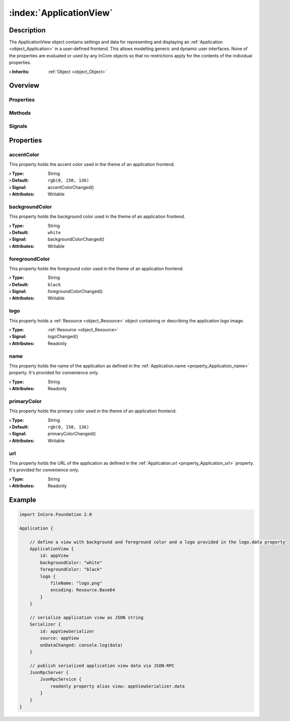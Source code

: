 
.. _object_ApplicationView:


:index:`ApplicationView`
------------------------

Description
***********

The ApplicationView object contains settings and data for representing and displaying an :ref:`Application <object_Application>` in a user-defined frontend. This allows modelling generic and dynamic user interfaces. None of the properties are evaluated or used by any InCore objects so that no restrictions apply for the contents of the individual properties.

:**› Inherits**: :ref:`Object <object_Object>`

Overview
********

Properties
++++++++++

.. hlist::
  :columns: 2

  * :ref:`accentColor <property_ApplicationView_accentColor>`
  * :ref:`backgroundColor <property_ApplicationView_backgroundColor>`
  * :ref:`foregroundColor <property_ApplicationView_foregroundColor>`
  * :ref:`logo <property_ApplicationView_logo>`
  * :ref:`name <property_ApplicationView_name>`
  * :ref:`primaryColor <property_ApplicationView_primaryColor>`
  * :ref:`url <property_ApplicationView_url>`
  * :ref:`Object.objectId <property_Object_objectId>`
  * :ref:`Object.parent <property_Object_parent>`

Methods
+++++++

.. hlist::
  :columns: 1

  * :ref:`Object.fromJson() <method_Object_fromJson>`
  * :ref:`Object.toJson() <method_Object_toJson>`

Signals
+++++++

.. hlist::
  :columns: 1

  * :ref:`Object.completed() <signal_Object_completed>`



Properties
**********


.. _property_ApplicationView_accentColor:

.. _signal_ApplicationView_accentColorChanged:

.. index::
   single: accentColor

accentColor
+++++++++++

This property holds the accent color used in the theme of an application frontend.

:**› Type**: String
:**› Default**: ``rgb(0, 150, 136)``
:**› Signal**: accentColorChanged()
:**› Attributes**: Writable


.. _property_ApplicationView_backgroundColor:

.. _signal_ApplicationView_backgroundColorChanged:

.. index::
   single: backgroundColor

backgroundColor
+++++++++++++++

This property holds the background color used in the theme of an application frontend.

:**› Type**: String
:**› Default**: ``white``
:**› Signal**: backgroundColorChanged()
:**› Attributes**: Writable


.. _property_ApplicationView_foregroundColor:

.. _signal_ApplicationView_foregroundColorChanged:

.. index::
   single: foregroundColor

foregroundColor
+++++++++++++++

This property holds the foreground color used in the theme of an application frontend.

:**› Type**: String
:**› Default**: ``black``
:**› Signal**: foregroundColorChanged()
:**› Attributes**: Writable


.. _property_ApplicationView_logo:

.. _signal_ApplicationView_logoChanged:

.. index::
   single: logo

logo
++++

This property holds a :ref:`Resource <object_Resource>` object containing or describing the application logo image.

:**› Type**: :ref:`Resource <object_Resource>`
:**› Signal**: logoChanged()
:**› Attributes**: Readonly


.. _property_ApplicationView_name:

.. index::
   single: name

name
++++

This property holds the name of the application as defined in the :ref:`Application.name <property_Application_name>` property. It's provided for convenience only.

:**› Type**: String
:**› Attributes**: Readonly


.. _property_ApplicationView_primaryColor:

.. _signal_ApplicationView_primaryColorChanged:

.. index::
   single: primaryColor

primaryColor
++++++++++++

This property holds the primary color used in the theme of an application frontend.

:**› Type**: String
:**› Default**: ``rgb(0, 150, 136)``
:**› Signal**: primaryColorChanged()
:**› Attributes**: Writable


.. _property_ApplicationView_url:

.. index::
   single: url

url
+++

This property holds the URL of the application as defined in the :ref:`Application.url <property_Application_url>` property. It's provided for convenience only.

:**› Type**: String
:**› Attributes**: Readonly


.. _example_ApplicationView:


Example
*******

.. code-block:: qml

    import InCore.Foundation 2.0
    
    Application {
    
        // define a view with background and foreground color and a logo provided in the logo.data property
        ApplicationView {
            id: appView
            backgroundColor: "white"
            foregroundColor: "black"
            logo {
                fileName: "logo.png"
                encoding: Resource.Base64
            }
        }
    
        // serialize application view as JSON string
        Serializer {
            id: appViewSerializer
            source: appView
            onDataChanged: console.log(data)
        }
    
        // publish serialized application view data via JSON-RPC
        JsonRpcServer {
            JsonRpcService {
                readonly property alias view: appViewSerializer.data
            }
        }
    }
    